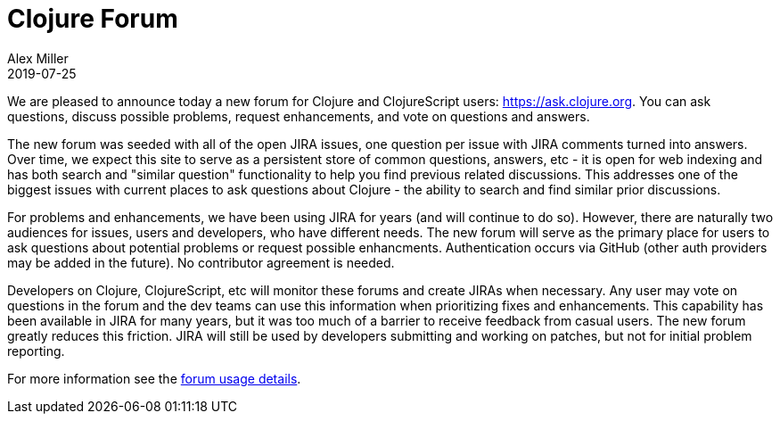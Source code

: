 = Clojure Forum
Alex Miller
2019-07-25
:jbake-type: post

ifdef::env-github,env-browser[:outfilesuffix: .adoc]

We are pleased to announce today a new forum for Clojure and ClojureScript users: https://ask.clojure.org[https://ask.clojure.org]. You can ask questions, discuss possible problems, request enhancements, and vote on questions and answers. 

The new forum was seeded with all of the open JIRA issues, one question per issue with JIRA comments turned into answers. Over time, we expect this site to serve as a persistent store of common questions, answers, etc - it is open for web indexing and has both search and "similar question" functionality to help you find previous related discussions. This addresses one of the biggest issues with current places to ask questions about Clojure - the ability to search and find similar prior discussions.

For problems and enhancements, we have been using JIRA for years (and will continue to do so). However, there are naturally two audiences for issues, users and developers, who have different needs. The new forum will serve as the primary place for users to ask questions about potential problems or request possible enhancments. Authentication occurs via GitHub (other auth providers may be added in the future). No contributor agreement is needed.

Developers on Clojure, ClojureScript, etc will monitor these forums and create JIRAs when necessary. Any user may vote on questions in the forum and the dev teams can use this information when prioritizing fixes and enhancements. This capability has been available in JIRA for many years, but it was too much of a barrier to receive feedback from casual users. The new forum greatly reduces this friction. JIRA will still be used by developers submitting and working on patches, but not for initial problem reporting.

For more information see the <<xref/../../../../../community/ask#,forum usage details>>.
